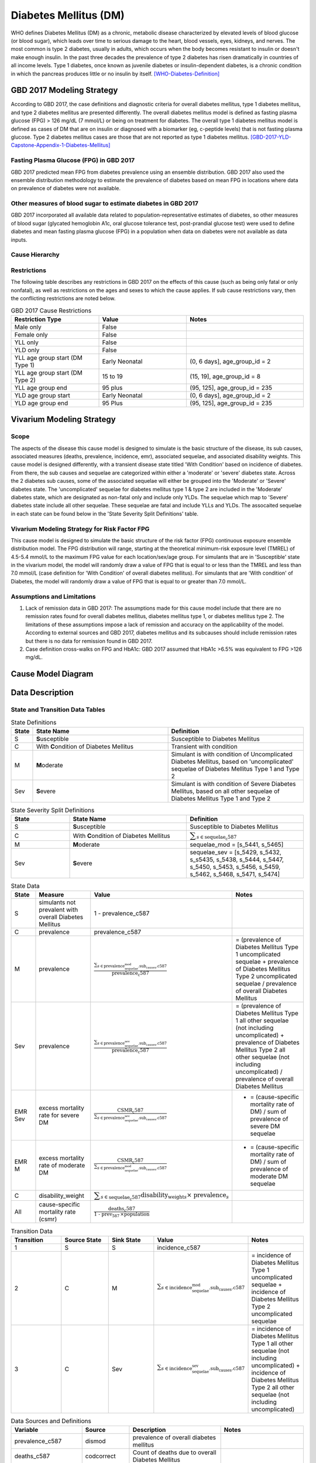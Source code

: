 .. _2017_cause_diabetes_mellitus:

======================
Diabetes Mellitus (DM)
======================

WHO defines Diabetes Mellitus (DM) as a chronic, metabolic disease characterized by elevated levels of blood glucose (or blood sugar), which leads over time to serious damage to the heart, blood vessels, eyes, kidneys, and nerves. The most common is type 2 diabetes, usually in adults, which occurs when the body becomes resistant to insulin or doesn't make enough insulin. In the past three decades the prevalence of type 2 diabetes has risen dramatically in countries of all income levels. Type 1 diabetes, once known as juvenile diabetes or insulin-dependent diabetes, is a chronic condition in which the pancreas produces little or no insulin by itself. [WHO-Diabetes-Definition]_

GBD 2017 Modeling Strategy
--------------------------

According to GBD 2017, the case definitions and diagnostic criteria for overall diabetes mellitus, type 1 diabetes mellitus, and type 2 diabetes mellitus are presented differently. The overall diabetes mellitus model is defined as fasting plasma glucose (FPG) > 126 mg/dL (7 mmol/L) or being on treatment for diabetes. The overall type 1 diabetes mellitus model is defined as cases of DM that are on insulin or diagnosed with a biomarker (eg, c-peptide levels) that is not fasting plasma glucose. Type 2 diabetes mellitus cases are those that are not reported as type 1 diabetes mellitus. [GBD-2017-YLD-Capstone-Appendix-1-Diabetes-Mellitus]_

Fasting Plasma Glucose (FPG) in GBD 2017 
++++++++++++++++++++++++++++++++++++++++

GBD 2017 predicted mean FPG from diabetes prevalence using an ensemble distribution. GBD 2017 also used the ensemble distribution methodology to estimate the prevalence of diabetes based on mean FPG in locations where data on prevalence of diabetes were not available. 

Other measures of blood sugar to estimate diabetes in GBD 2017
++++++++++++++++++++++++++++++++++++++++++++++++++++++++++++++

GBD 2017 incorporated all available data related to population-representative estimates of diabetes, so other measures of blood sugar (glycated hemoglobin A1c, oral glucose tolerance test, post-prandial glucose test) were used to define diabetes and mean fasting plasma glucose (FPG) in a population when data on diabetes were not available as data inputs. 

Cause Hierarchy
+++++++++++++++
.. image:: cause_hierarchy_dm.svg

Restrictions
++++++++++++

The following table describes any restrictions in GBD 2017 on the effects of this cause (such as being only fatal or only nonfatal), as well as restrictions on the ages and sexes to which the cause applies. If sub cause restrictions vary, then the conflicting restrictions are noted below. 

.. list-table:: GBD 2017 Cause Restrictions
   :widths: 15 15 20
   :header-rows: 1

   * - Restriction Type
     - Value
     - Notes
   * - Male only
     - False
     -
   * - Female only
     - False
     -
   * - YLL only
     - False
     -
   * - YLD only
     - False
     -
   * - YLL age group start (DM Type 1)
     - Early Neonatal
     - (0, 6 days], age_group_id = 2
   * - YLL age group start (DM Type 2)
     - 15 to 19
     - (15, 19], age_group_id = 8
   * - YLL age group end
     - 95 plus
     - (95, 125], age_group_id = 235
   * - YLD age group start
     - Early Neonatal
     - (0, 6 days], age_group_id = 2
   * - YLD age group end
     - 95 Plus
     - (95, 125], age_group_id = 235

Vivarium Modeling Strategy
--------------------------

Scope
+++++

The aspects of the disease this cause model is designed to simulate is the basic structure of the disease, its sub causes, associated measures (deaths, prevalence, incidence, emr), associated sequelae, and associated disability weights. This cause model is designed differently, with a transient disease state titled 'With Condition' based on incidence of diabetes. From there, the sub causes and sequelae are categorized within either a 'moderate' or 'severe' diabetes state. Across the 2 diabetes sub causes, some of the associated sequelae will either be grouped into the 'Moderate' or 'Severe' diabetes state.  The 'uncomplicated' sequelae for diabetes mellitus type 1 & type 2 are included in the 'Moderate' diabetes state, which are designated as non-fatal only and include only YLDs. The sequelae which map to 'Severe' diabetes state include all other sequelae. These sequelae are fatal and include YLLs and YLDs. The assocaited sequelae in each state can be found below in the 'State Severity Split Definitions' table.

Vivarium Modeling Strategy for Risk Factor FPG
++++++++++++++++++++++++++++++++++++++++++++++

This cause model is designed to simulate the basic structure of the risk factor (FPG) continuous exposure ensemble distribution model. The FPG distribution will range, starting at the theoretical minimum-risk exposure level (TMREL) of 4.5-5.4 mmol/L to the maximum FPG value for each location/sex/age group. For simulants that are in 'Susceptible' state in the vivarium model, the model will randomly draw a value of FPG that is equal to or less than the TMREL and less than  7.0 mmol/L (case definition for 'With Condition' of overall diabetes mellitus). For simulants that are 'With condition' of Diabetes, the model will randomly draw a value of FPG that is equal to or greater than 7.0 mmol/L.

Assumptions and Limitations
+++++++++++++++++++++++++++

1. Lack of remission data in GBD 2017: The assumptions made for this cause model include that there are no remission rates found for overall diabetes mellitus, diabetes mellitus type 1, or diabetes mellitus type 2. The limitations of these assumptions impose a lack of remission and accuracy on the applicability of the model. According to external sources and GBD 2017, diabetes mellitus and its subcauses should include remission rates but there is no data for remission found in GBD 2017. 

2. Case definition cross-walks on FPG and HbA1c: GBD 2017 assumed that HbA1c >6.5% was equivalent to FPG >126 mg/dL.

Cause Model Diagram
-------------------

.. image:: cause_model_dm.svg


Data Description
----------------

State and Transition Data Tables
++++++++++++++++++++++++++++++++

.. list-table:: State Definitions
   :widths: 1, 10, 10
   :header-rows: 1

   * - State
     - State Name
     - Definition
   * - S
     - **S**\ usceptible
     - Susceptible to Diabetes Mellitus
   * - C
     - With **C**\ ondition of Diabetes Mellitus
     - Transient with condition
   * - M
     - **M**\ oderate
     - Simulant is with condition of Uncomplicated Diabetes Mellitus, based on 'uncomplicated' sequelae of Diabetes Mellitus Type 1 and Type 2
   * - Sev
     - **S**\ evere
     - Simulant is with condition of Severe Diabetes Mellitus, based on all other sequelae of Diabetes Mellitus Type 1 and Type 2

.. list-table:: State Severity Split Definitions
   :widths: 5 10 10 
   :header-rows: 1

   * - State
     - State Name
     - Definition
   * - S
     - **S**\ usceptible
     - Susceptible to Diabetes Mellitus
   * - C
     - With **C**\ ondition of Diabetes Mellitus
     - :math:`\displaystyle{\sum_{s\in \text{sequelae_c587}}}`
   * - M
     - **M**\ oderate
     - sequelae_mod = [s_5441, s_5465]
   * - Sev
     - **S**\ evere
     - sequelae_sev = [s_5429, s_5432, s_s5435, s_5438, s_5444, s_5447, s_5450, s_5453, s_5456, s_5459, s_5462, s_5468, s_5471, s_5474]

.. list-table:: State Data
   :widths: 5 10 10 20
   :header-rows: 1

   * - State
     - Measure
     - Value
     - Notes
   * - S
     - simulants not prevalent with overall Diabetes Mellitus
     - 1 - prevalence_c587
     - 
   * - C 
     - prevalence
     - prevalence_c587
     - 
   * - M 
     - prevalence
     - :math:`\frac{\sum_{s\in \text{prevalence_sequelae_mod.sub_causes.c587}}}{\scriptstyle{\text{prevalence_c587}}}` 
     - = (prevalence of Diabetes Mellitus Type 1 uncomplicated sequelae + prevalence of Diabetes Mellitus Type 2 uncomplicated sequelae / prevalence of overall Diabetes Mellitus  
   * - Sev
     - prevalence
     - :math:`\frac{\sum_{s\in \text{prevalence_sequelae_sev.sub_causes.c587}}}{\scriptstyle{\text{prevalence_c587}}}`
     - = (prevalence of Diabetes Mellitus Type 1 all other sequelae (not including uncomplicated) + prevalence of Diabetes Mellitus Type 2 all other sequelae (not including uncomplicated) / prevalence of overall Diabetes Mellitus  
   * - EMR Sev
     - excess mortality rate for severe DM 
     - :math:`\frac{\text{CSMR_c587}}{\sum_{s\in \text{prevalence_sequelae_sev.sub_causes.c587}}}`
     - - = (cause-specific mortality rate of DM) / sum of prevalence of severe DM sequelae
   * - EMR M
     - excess mortality rate of moderate DM
     - :math:`\frac{\text{CSMR_c587}}{\sum_{s\in \text{prevalence_sequelae_mod.sub_causes.c587}}}`
     - - = (cause-specific mortality rate of DM) / sum of prevalence of moderate DM sequelae
   * - C
     - disability_weight
     - :math:`\displaystyle{\sum_{s\in \text{sequelae_c587}}} \scriptstyle{\text{disability_weight}_s \times\ \text{prevalence}_s}`
     -
   * - All
     - cause-specific mortality rate (csmr)
     - :math:`\frac{\text{deaths_c587}}{\text{1 - prev_587} \,\times \text{population}}`
     - 

.. list-table:: Transition Data
   :widths: 10 10 10 10 10
   :header-rows: 1

   * - Transition
     - Source State
     - Sink State
     - Value
     - Notes
   * - 1
     - S
     - S
     - incidence_c587
     -
   * - 2
     - C
     - M
     - :math:`\sum_{s\in \text{incidence_sequelae_mod.sub_causes.c587}}`
     - = incidence of Diabetes Mellitus Type 1 uncomplicated sequelae + incidence of Diabetes Mellitus Type 2 uncomplicated sequelae
   * - 3
     - C
     - Sev
     - :math:`\sum_{s\in \text{incidence_sequelae_sev.sub_causes.c587}}`
     - = incidence of Diabetes Mellitus Type 1 all other sequelae (not including uncomplicated) + incidence of Diabetes Mellitus Type 2 all other sequelae (not including uncomplicated)

.. list-table:: Data Sources and Definitions
   :widths: 10 10 20 20
   :header-rows: 1

   * - Variable
     - Source
     - Description
     - Notes
   * - prevalence_c587
     - dismod
     - prevalence of overall diabetes mellitus
     -
   * - deaths_c587
     - codcorrect
     - Count of deaths due to overall Diabetes Mellitus
     - 
   * - population
     - demography
     - Mid-year population for given sex/age/year/location
     - 
   * - prevalence_s{sid}
     - dismod
     - Prevalence of sequela with id {id}
     - 
   * - disability_weight_s{sid}
     - YLD appendix
     - Disability weight of sequela with id {id}
     - 
   * - incidence_s{sid}
     - dismod
     - Incidence of sequela with id {id}
     - 
   * - incidence_c587
     - como
     - Incidence of overall diabetes mellitus
     -      

Validation Criteria
-------------------

Model Validation
++++++++++++++++

Check the logical structure and input data for concept model, make sure that 

  * the theories and assumptions underlying the conceptual model are correct
  * the data to build, evaluate, and test the model are correct

Logic
+++++

* Parent cause is the sum of child causes and/or the sum of sequela 

  * Fatal: Deaths (CSMR, Excess MR), YLLs

  * Non-fatal: YLDs, Prevalence, Incidence

  * DALYS = YLLs + YLDs 

* By location-/age-/sex-

1. Sum of incidence of sequela of Diabetes Mellitus sub_causes = incidence of Diabetes Mellitus
2. Sum of prevalence of sequela of Diabetes Mellitus sub_causes = prevalence of Diabetes Mellitus


References
----------

.. [WHO-Diabetes-Definition]
    Retrieved 30 Jan 2020.
    https://www.who.int/health-topics/diabetes

.. [GBD-2017-YLD-Capstone-Appendix-1-Diabetes-Mellitus]
    Supplement to: `GBD 2017 Disease and Injury Incidence and Prevalence
    Collaborators. Global, regional, and national incidence, prevalence, and
    years lived with disability for 354 diseases and injuries for 195 countries
    and territories, 1990–2017: a systematic analysis for the Global Burden of
    Disease Study 2017. Lancet 2018; 392: 1789–858`
    (pp. 559-572)
